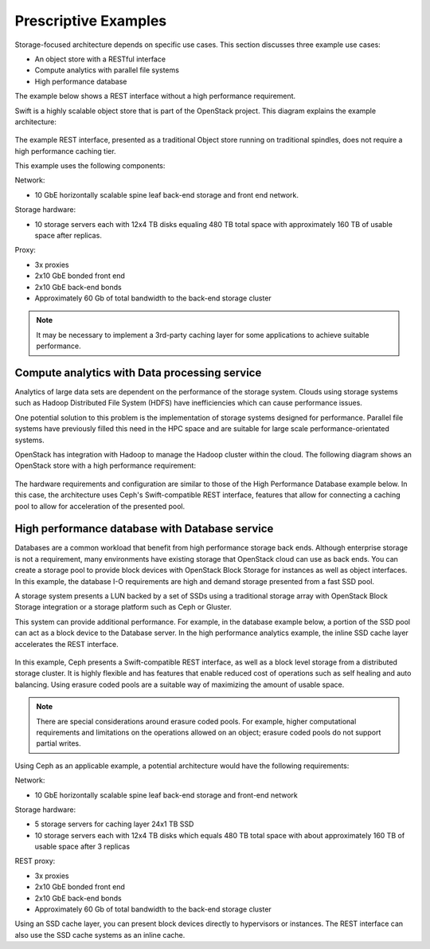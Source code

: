 Prescriptive Examples
~~~~~~~~~~~~~~~~~~~~~

Storage-focused architecture depends on specific use cases. This section
discusses three example use cases:

*  An object store with a RESTful interface

*  Compute analytics with parallel file systems

*  High performance database

The example below shows a REST interface without a high performance
requirement.

Swift is a highly scalable object store that is part of the OpenStack
project. This diagram explains the example architecture:

.. figure:: figures/Storage_Object.png

The example REST interface, presented as a traditional Object store
running on traditional spindles, does not require a high performance
caching tier.

This example uses the following components:

Network:

*  10 GbE horizontally scalable spine leaf back-end storage and front
   end network.

Storage hardware:

*  10 storage servers each with 12x4 TB disks equaling 480 TB total
   space with approximately 160 TB of usable space after replicas.

Proxy:

*  3x proxies

*  2x10 GbE bonded front end

*  2x10 GbE back-end bonds

*  Approximately 60 Gb of total bandwidth to the back-end storage
   cluster

.. note::

   It may be necessary to implement a 3rd-party caching layer for some
   applications to achieve suitable performance.

Compute analytics with Data processing service
----------------------------------------------

Analytics of large data sets are dependent on the performance of the
storage system. Clouds using storage systems such as Hadoop Distributed
File System (HDFS) have inefficiencies which can cause performance
issues.

One potential solution to this problem is the implementation of storage
systems designed for performance. Parallel file systems have previously
filled this need in the HPC space and are suitable for large scale
performance-orientated systems.

OpenStack has integration with Hadoop to manage the Hadoop cluster
within the cloud. The following diagram shows an OpenStack store with a
high performance requirement:

.. figure:: figures/Storage_Hadoop3.png

The hardware requirements and configuration are similar to those of the
High Performance Database example below. In this case, the architecture
uses Ceph's Swift-compatible REST interface, features that allow for
connecting a caching pool to allow for acceleration of the presented
pool.

High performance database with Database service
-----------------------------------------------

Databases are a common workload that benefit from high performance
storage back ends. Although enterprise storage is not a requirement,
many environments have existing storage that OpenStack cloud can use as
back ends. You can create a storage pool to provide block devices with
OpenStack Block Storage for instances as well as object interfaces. In
this example, the database I-O requirements are high and demand storage
presented from a fast SSD pool.

A storage system presents a LUN backed by a set of SSDs using a
traditional storage array with OpenStack Block Storage integration or a
storage platform such as Ceph or Gluster.

This system can provide additional performance. For example, in the
database example below, a portion of the SSD pool can act as a block
device to the Database server. In the high performance analytics
example, the inline SSD cache layer accelerates the REST interface.

.. figure:: figures/Storage_Database_+_Object5.png

In this example, Ceph presents a Swift-compatible REST interface, as
well as a block level storage from a distributed storage cluster. It is
highly flexible and has features that enable reduced cost of operations
such as self healing and auto balancing. Using erasure coded pools are a
suitable way of maximizing the amount of usable space.

.. note::

   There are special considerations around erasure coded pools. For
   example, higher computational requirements and limitations on the
   operations allowed on an object; erasure coded pools do not support
   partial writes.

Using Ceph as an applicable example, a potential architecture would have
the following requirements:

Network:

*  10 GbE horizontally scalable spine leaf back-end storage and
   front-end network

Storage hardware:

*  5 storage servers for caching layer 24x1 TB SSD

*  10 storage servers each with 12x4 TB disks which equals 480 TB total
   space with about approximately 160 TB of usable space after 3
   replicas

REST proxy:

*  3x proxies

*  2x10 GbE bonded front end

*  2x10 GbE back-end bonds

*  Approximately 60 Gb of total bandwidth to the back-end storage
   cluster

Using an SSD cache layer, you can present block devices directly to
hypervisors or instances. The REST interface can also use the SSD cache
systems as an inline cache.
